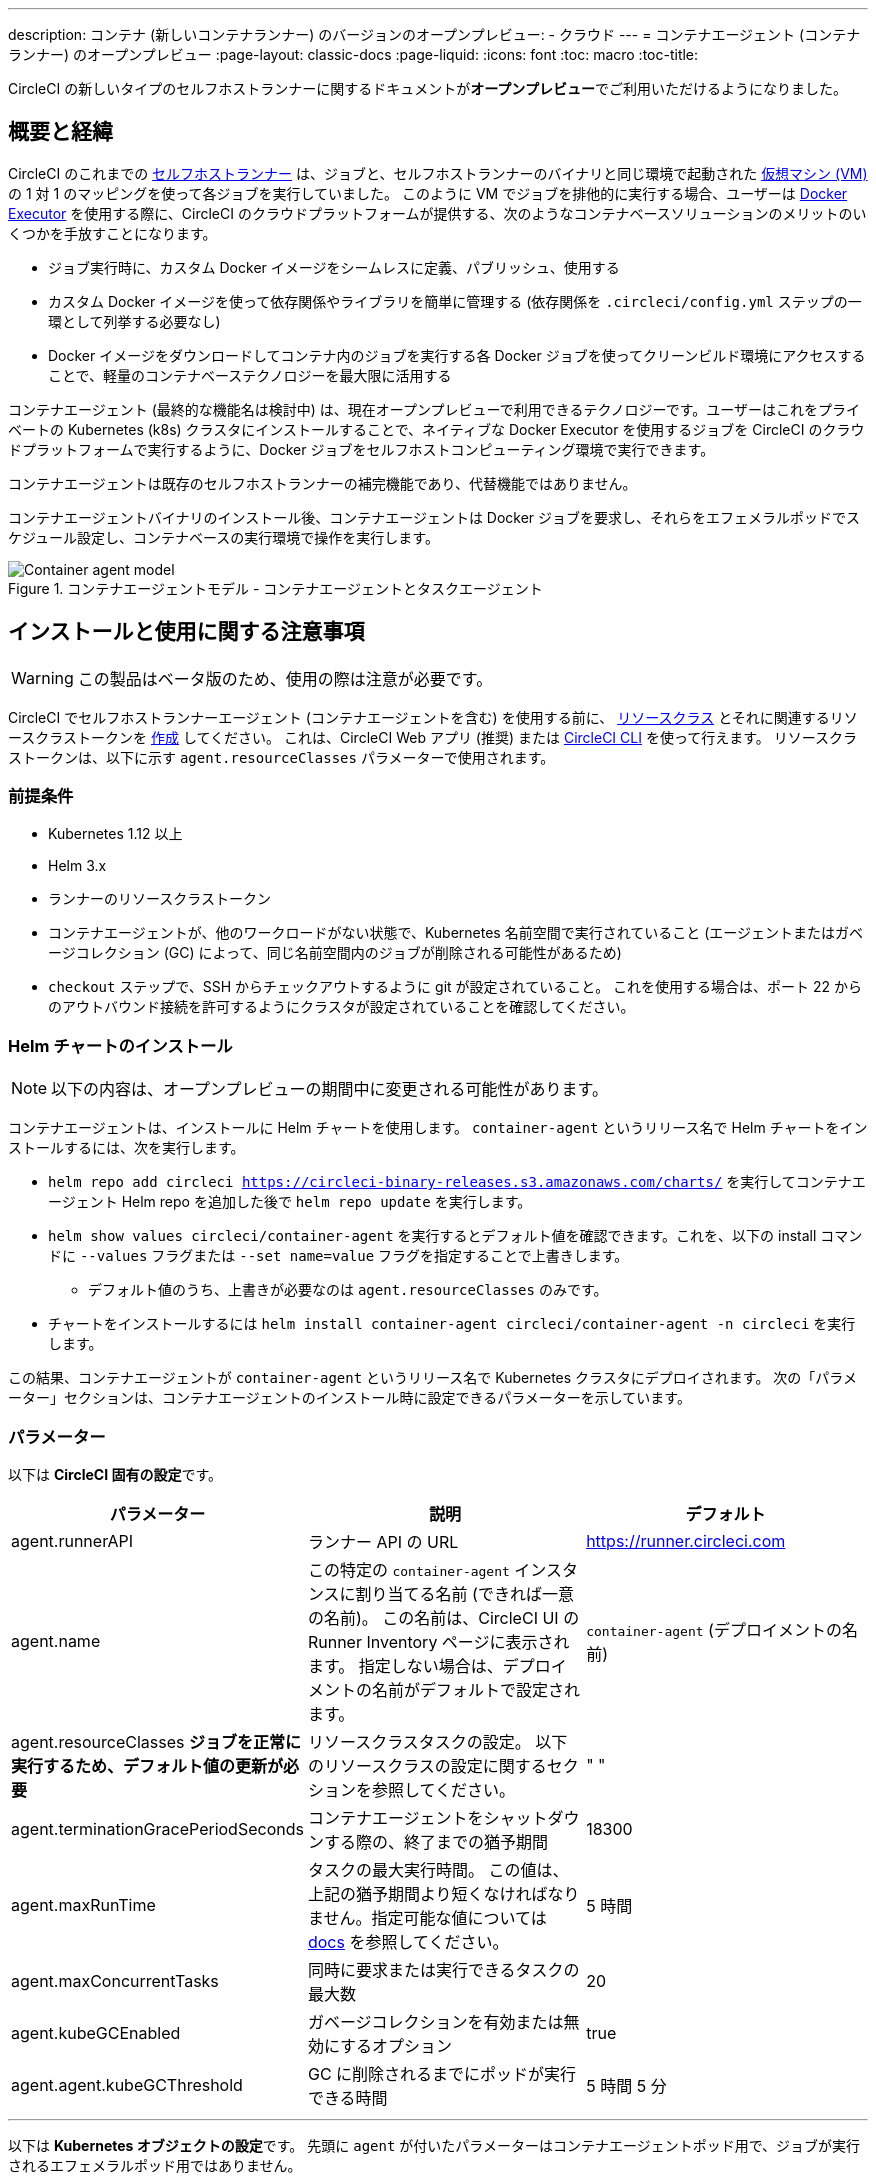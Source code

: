 ---

description: コンテナ (新しいコンテナランナー) のバージョンのオープンプレビュー:
- クラウド
---
= コンテナエージェント (コンテナランナー) のオープンプレビュー
:page-layout: classic-docs
:page-liquid:
:icons: font
:toc: macro
:toc-title:

CircleCI の新しいタイプのセルフホストランナーに関するドキュメントが**オープンプレビュー**でご利用いただけるようになりました。

toc::[]

[#introduction-and-motivation]
== 概要と経緯

CircleCI のこれまでの <<runner-overview#,セルフホストランナー>> は、ジョブと、セルフホストランナーのバイナリと同じ環境で起動された <<configuration-reference#machine,仮想マシン (VM)>> の 1 対 1 のマッピングを使って各ジョブを実行していました。 このように VM でジョブを排他的に実行する場合、ユーザーは <<using-docker#,Docker Executor>> を使用する際に、CircleCI のクラウドプラットフォームが提供する、次のようなコンテナベースソリューションのメリットのいくつかを手放すことになります。

* ジョブ実行時に、カスタム Docker イメージをシームレスに定義、パブリッシュ、使用する
* カスタム Docker イメージを使って依存関係やライブラリを簡単に管理する (依存関係を `.circleci/config.yml` ステップの一環として列挙する必要なし)
* Docker イメージをダウンロードしてコンテナ内のジョブを実行する各 Docker ジョブを使ってクリーンビルド環境にアクセスすることで、軽量のコンテナベーステクノロジーを最大限に活用する

コンテナエージェント (最終的な機能名は検討中) は、現在オープンプレビューで利用できるテクノロジーです。ユーザーはこれをプライベートの Kubernetes (k8s) クラスタにインストールすることで、ネイティブな Docker Executor を使用するジョブを CircleCI のクラウドプラットフォームで実行するように、Docker ジョブをセルフホストコンピューティング環境で実行できます。

コンテナエージェントは既存のセルフホストランナーの補完機能であり、代替機能ではありません。

コンテナエージェントバイナリのインストール後、コンテナエージェントは Docker ジョブを要求し、それらをエフェメラルポッドでスケジュール設定し、コンテナベースの実行環境で操作を実行します。

.コンテナエージェントモデル - コンテナエージェントとタスクエージェント
image::container-agent-model.png[Container agent model]

[#install-and-usage-instructions]
== インストールと使用に関する注意事項

WARNING: この製品はベータ版のため、使用の際は注意が必要です。

CircleCI でセルフホストランナーエージェント (コンテナエージェントを含む) を使用する前に、 <<runner-concepts#namespaces-and-resource-classes,リソースクラス>> とそれに関連するリソースクラストークンを <<runner-installation#circleci-web-app-installation,作成>> してください。 これは、CircleCI Web アプリ (推奨) または <<runner-installation-cli#,CircleCI CLI>> を使って行えます。 リソースクラストークンは、以下に示す `agent.resourceClasses` パラメーターで使用されます。

[#preqrequisites]
=== 前提条件

* Kubernetes 1.12 以上
* Helm 3.x
* ランナーのリソースクラストークン
* コンテナエージェントが、他のワークロードがない状態で、Kubernetes 名前空間で実行されていること (エージェントまたはガベージコレクション (GC) によって、同じ名前空間内のジョブが削除される可能性があるため)
* `checkout` ステップで、SSH からチェックアウトするように git が設定されていること。 これを使用する場合は、ポート 22 からのアウトバウンド接続を許可するようにクラスタが設定されていることを確認してください。

[#installing-the-helm-chart]
=== Helm チャートのインストール

NOTE: 以下の内容は、オープンプレビューの期間中に変更される可能性があります。

コンテナエージェントは、インストールに Helm チャートを使用します。 `container-agent` というリリース名で Helm チャートをインストールするには、次を実行します。

* `helm repo add circleci https://circleci-binary-releases.s3.amazonaws.com/charts/` を実行してコンテナエージェント Helm repo を追加した後で `helm repo update` を実行します。
* `helm show values circleci/container-agent` を実行するとデフォルト値を確認できます。これを、以下の install コマンドに `--values` フラグまたは `--set name=value` フラグを指定することで上書きします。
** デフォルト値のうち、上書きが必要なのは `agent.resourceClasses` のみです。
* チャートをインストールするには `helm install container-agent circleci/container-agent -n circleci` を実行します。

この結果、コンテナエージェントが `container-agent` というリリース名で Kubernetes クラスタにデプロイされます。 次の「パラメーター」セクションは、コンテナエージェントのインストール時に設定できるパラメーターを示しています。

[#parameters]
=== パラメーター

以下は **CircleCI 固有の設定**です。

[.table.table-striped]
[cols=3*, options="header", stripes=even]
|===
|パラメーター
|説明
|デフォルト

|agent.runnerAPI
|ランナー API の URL
|https://runner.circleci.com

|agent.name
|この特定の `container-agent` インスタンスに割り当てる名前 (できれば一意の名前)。 この名前は、CircleCI UI の Runner Inventory ページに表示されます。 指定しない場合は、デプロイメントの名前がデフォルトで設定されます。
|`container-agent` (デプロイメントの名前)

|agent.resourceClasses *ジョブを正常に実行するため、デフォルト値の更新が必要*
|リソースクラスタスクの設定。 以下のリソースクラスの設定に関するセクションを参照してください。
|" "

|agent.terminationGracePeriodSeconds
|コンテナエージェントをシャットダウンする際の、終了までの猶予期間
|18300

|agent.maxRunTime
|タスクの最大実行時間。 この値は、上記の猶予期間より短くなければなりません。指定可能な値については <<runner-config-reference/#runner-max_run_time#, docs>> を参照してください。
|5 時間

|agent.maxConcurrentTasks
|同時に要求または実行できるタスクの最大数
|20

|agent.kubeGCEnabled
|ガベージコレクションを有効または無効にするオプション
|true

|agent.agent.kubeGCThreshold
|GC に削除されるまでにポッドが実行できる時間
|5 時間 5 分
|===

---

以下は **Kubernetes オブジェクトの設定**です。 先頭に `agent` が付いたパラメーターはコンテナエージェントポッド用で、ジョブが実行されるエフェメラルポッド用ではありません。

[.table.table-striped]
[cols=3*, options="header", stripes=even]
|===
|パラメーター
|説明
|デフォルト

|nameOverride
|チャート名を上書き
|" "

|fullnameOverride
|生成されたフルネームを上書き
|" "

|agent.replicaCount
|デプロイするコンテナエージェントの数。 デフォルト値の 1 のままにすることをお勧めします。
|1

|agent.image.registry
|エージェントイメージのレジストリ
|" "

|agent.image.repository
|エージェントイメージのレポジトリ
|circleci/container-agent

|agent.pullPolicy
|エージェントイメージのプルポリシー
|ifNotPresent

|agent.tag
|エージェントイメージのタグ
|latest

|agent.pullSecrets
|コンテナエージェントポッド用 (タスクを実行するエフェメラルポッド用ではない) の link:https://kubernetes.io/docs/tasks/configure-pod-container/pull-image-private-registry/[シークレットオブジェクト] コンテナのプライベートレジストリの認証情報
|[]

|agent.matchLabels
|エージェントポッドで使用されるマッチラベル
|app: container-agent

|agent.podAnnotations
|エージェントポッドに追加する追加の注釈
|{}

|agent.podSecurityContext
|エージェントポッドに追加するセキュリティコンテキストポリシー
|{}

|agent.containerSecurityContext
|エージェントコンテナに追加するセキュリティコンテキストポリシー
|{}

|agent.resources
|コンテナエージェントポッド用のカスタムリソース仕様
|{}

|agent.nodeSelector
|エージェントポッドの Node Selector
|{}

|agent.tolerations
|エージェントポッドの Node Toleration
|{}

|agent.tolerations
|エージェントポッドの Node Toleration
|[]

|agent.affinity
|エージェントポッドの Node Affinity
|{}

|serviceAccount.create
|エージェントのカスタムサービスアカウントを作成
|true

|rbac.create
|サービスアカウントの Role と RoleBinding を作成
|
|===

コンテナエージェントには、次に示す Kubernetes の権限が必要です。

* ポッド、ポッド/Exec、ポッド/ログ
** 取得
** 監視
** リスト
** 作成
** 削除
* シークレット
** リスト
** 作成
** 削除

デフォルトでは `Role` 、 `RoleBinding` 、およびサービスアカウントが作成され、コンテナエージェントポッドにアタッチされますが、これらをカスタマイズする場合は上記が最低限の権限です。

コンテナエージェントは、他のワークロードがない状態で、Kubernetes 名前空間で実行されていることを前提としています。 エージェントまたはガベージコレクション (GC) は、同じ名前空間のポッドを削除してしまうことがあります。

[#resource-class-configuration-custom-pod]
=== リソースクラスの設定とカスタムタスクポッドの設定

カスタム設定なしでジョブを実行するには、次の設定をHelm チャートの `values.yaml` に追加します。  `MY_TOKEN` は、ランナーのリソースクラストークンです。

```yaml
resourceClasses:
  namespace/my-rc:
    token: MY_TOKEN
```

<<#running-a-job,Running a job>> に進んで最初のジョブを実行するか、このまま、ポッドへのカスタム設定の適用方法をお読みください。

コンテナエージェントは、複数のリソースクラスからのタスクの要求や実行に同時に対応するほか、特定のリソースクラス用のタスクを実行するために作成した Kubernetes リソースのカスタマイズにも対応します。 設定は、Helm チャート `values.yaml` にあるマップオブジェクトによって提供されます。

各リソースクラスは、次のパラメーターをサポートしています。

- `token`: タスクを要求するために使用される、ランナーのリソースクラストークン (**必須**)
- CircleCI ジョブの実行に使用するポッド用のカスタムの Kubernetes ポッド設定

このポッド設定は、通常の link:https://kubernetes.io/docs/reference/kubernetes-api/workload-resources/pod-v1/#debugging[Kubernetes ポッド] 用のフィールドをすべて取得します。 サービスコンテナが CircleCI ジョブで使用される場合、最初の `container` 仕様が、タスクポッド内のすべてのコンテナに使用されます。 現在、サービスコンテナとメインタスクコンテナで異なるコンテナ設定を使用することはできません。

以下は、タスクが正しく機能し、CircleCI 設定が問題なく動作するように、コンテナエージェントによって上書きされるフィールドです。

- `spec.containers[0].name`
- `spec.containers[0].container.image`
- `spec.containers[0].container.args`
- `spec.containers[0].container.command`
- `spec.containers[0].container.workingDir`
- `spec.restartPolicy`
- `metadata.name`
- `metadata.namespace`

以下は、2 つのリソースクラスを使用した完全版の設定例です。

```yaml
resourceClasses:
  circleci-runner/resourceClass:
    token: TOKEN1
    metadata:
      annotations:
        custom.io: my-annotation
    spec:
      containers:
        - resources:
            limits:
              cpu: 500m
          volumeMounts:
            - name: xyz
              mountPath: /path/to/mount
      securityContext:
        runAsNonRoot: true
      imagePullSecrets:
        - name: my_cred
      volumes:
        - name: xyz
          emptyDir: {}

  circleci-runner/resourceClass2:
    token: TOKEN2
    spec:
      imagePullSecrets:
        - name: "other"
```

[#running-a-job]
=== ジョブの実行

クラスタにコンテナエージェントをインストールしたら、CircleCI Docker ジョブを作成してトリガーし、インストールを検証します。

- `circleci/config.yml` ファイルで、 <<using-docker#,Docker Executor 構文>> を、コンテナエージェントのインストールの `resourceClasses` セクションに含めたリソースクラスと組み合わせて使用します。
- 具体的には、ジョブをルーティングして、クラスタ内のコンテナエージェントを使って実行されるようにするため、コンテナエージェントのジョブ用に作成したリソースクラスを使用するようにリソースクラスのスタンザを更新します。
+
```YAML
resource_class: <namespace>/<name-of-resource-class-created>
```

NOTE: <<building-docker-images#,setup_remote_docker>> を使用する 既存の Docker ジョブは**使わないでください** (詳細は以下の <<#limitations,制限事項>> のセクションを参照)。

設定ファイルを更新したら、ジョブが正常に実行されたかどうかを実際にトリガーして検証し、CircleCI Web アプリを使ってグリーンビルド (成功したビルド) であることを確認します。 一から始める場合は、 <<#sample-configuration-container-agent,FAQ セクション>> にあるサンプル設定を参照してください。

[#garbage-collection]
== ガベージコレクション

コンテナエージェントは、クラスタに残ったままの、 `app.kubernetes.io/managed-by=circleci-container-agent` というラベルが付いたポッドやシークレットを削除するガベージコレクタを備えています。 デフォルトでは、これによって、5 時間 5 分を経過したジョブがすべて削除されます。 この時間は `agent.kubeGCThreshold` パラメーターを使って短くも長くもできます。 ただし、ガベージコレクション (GC) の頻度を下げた場合は、 `agent.maxRunTime` パラメーターの値を GC の頻度より小さくして、タスクの最大実行時間も短くしてください。 そうしないと、実行中のタスクポッドが GC によって削除されてしまう場合があります。

コンテナエージェントは、終了シグナルを送信すると、ドレインして再起動します。 現時点のオープンプレビューでは、コンテナエージェントが、起動に失敗したタスクを自動的に再起動することはありません。 これは、CircleCI Web アプリで行うことができます。

現時点では、コンテナエージェントがクラッシュしても、処理中またはキューで待機中のタスクが適切に扱われることは期待できません。 オープンプレビューの今後の過程で、クラッシュ時の対処方法が追加され、文書化される予定です。

[#cost-and-availability]
== 料金と提供プラン

コンテナエージェントのジョブは <<persist-data#managing-network-and-storage-use,ランナーネットワーク通信>> の対象です。 これは、セルフホストランナーの既存の料金モデルに沿っており、今後は、CircleCI の他のネットワークやストレージの料金設定にも合わせていく予定です。 ご不明な点がありましたら、CircleCI の担当者にお問い合わせください。

セルフホストランナーの link:https://circleci.com/pricing/#comparison-table[同時実行制限] を含む同様のプラン別設定は、コンテナエージェントのオープンプレビューにも適用されます。 最終的な料金設定と提供プランは、製品の販売開始が近づきましたらご案内いたします。

[#limitations]
== 制限事項

コンテナエージェントは現在プレビュー段階であり、ご利用時にはいくつかの制限があります。 ここでは、重要な制限事項のみ取り上げます。 以下の内容は変わる可能性があり、現時点ではサポートされていない機能も今後サポートされる場合があります。

* SSH を使用したジョブの再実行
* 既存のセルフホストランナーに対する既知の<<runner-overview#limitations,制限事項>>は、コンテナエージェントにも引き続き適用されます。
* Docker イメージのビルド:
** 現時点では、コンテナエージェントを使用したコンテナイメージのビルドに対する有益なサポートはありません (例: `setup_remote_docker` )。
** 現在、コンテナエージェントで使用される Docker イメージをビルドする方法として次の 3 つのオプションがあり、いずれも Docker in Docker (DIND) が推奨されます。
1. セルフホストランナー:
**** Docker イメージのビルドのみを目的とした、ランナーのリソースクラスを別途作成します。
**** VM に `machine` ランナーをインストールし、それを、Docker イメージのビルド用に予約しておいたリソースクラスに割り当てます。 VM にも Docker をインストールします。
**** CircleCI 設定で、イメージのビルドジョブを作成します。 `setup_remote_docker` を使用せずに、イメージをビルドするための Docker コマンドを列挙し、前の手順で作成したビルドイメージのリソースクラスを指定します。 イメージのビルドジョブが、ビルドされたイメージを使用するジョブより先に実行されるようにしてください。 イメージのビルドジョブの最終段階で、イメージをプッシュしてからコンテナエージェントを使用してそのイメージをプルし、Docker ジョブを実行します。
1. CircleCI ホステッドコンピューティング:
**** 前述の「Docker イメージのビルド」の箇条書き項目で説明したように、リモート Docker または Linux Machine Executor を使用して、CircleCI ホステッドコンピューティングを使ってイメージのビルドジョブの Docker コマンドを実行します。
**** CircleCI 設定で、イメージのビルドジョブを、そのイメージを使用するジョブより先に実行します。 「イメージのビルド」ジョブの最終段階で、イメージをプッシュしてからコンテナエージェントを使用してそのイメージをプルし、Docker ジョブを実行します。
**** link:https://docs.gitlab.com/ee/ci/docker/using_docker_build.html#use-docker-in-docker[Docker in Docker] は、クラスタに対するセキュリティリスクを招く可能性があるため推奨されません。
1. link:https://podman.io/[Podman]:
**** Podman などのテクノロジーを使って Docker ジョブ内で Docker イメージをビルドすることは可能です。
* コンテナ環境に対するサポートは、現時点では Kubernetes 以外ありません。
* Web アプリでの UI ベースのインストールフローを使用したコンテナエージェントのインストールはサポート対象外です。ただし、コンテナエージェントで使用できる、ランナーのリソースクラスの作成は例外です。
* <<docker-layer-caching#,Docker レイヤーキャッシュ>> は、セルフホストランナーでは機能せず、コンテナエージェントでも機能しません。
* コンテナエージェントとクラウド版 CircleCI では、 <<glossary#primary-container,プライマリコンテナ>> のエントリポイント設定方法が異なります。 クラウドの場合、プライマリコンテナのエントリポイントは `com.circleci.preserve-entrypoint=true LABEL` 指示を使用して保持されていない限り無視されます ( <<custom-images#adding-an-entrypoint#,エントリポイントの追加>> を参照)。 一方、コンテナエージェントには常にシェル (`/bin/sh`) がデフォルト設定されるか、ジョブ設定で指定されたエントリポイントが設定されます (指定されている場合)。
** **注:** エントリポイントは、失敗せずに最後まで実行される必要があります。 失敗した場合、またはビルドの途中で停止した場合は、ビルドも停止します。 ログまたはビルドステータスにアクセスする必要がある場合は、エントリポイントの代わりにバックグラウンドステップを使用します。
* コンテナエージェントは link:https://circleci.com/pricing/server/[CircleCI のサーバー製品] ではまだ動作しません。

[#how-to-receive-technical-help]
== 技術サポートを受けるには

CircleCI の担当者に直接ご連絡いただくか、 link:https://discuss.circleci.com/t/a-more-scalable-container-friendly-self-hosted-runner-container-agent-now-in-open-preview/45094[Discuss の投稿] からお問い合わせください。

[#faqs]
== FAQ

[#what-is-a-CircleCI-task-vs-a-job]
=== CircleCI でのタスクとジョブの違いを教えてください。

タスクは CircleCI での作業の最小単位です。 あるジョブに <<parallelism-faster-jobs#,並列実行>> が 1 つある場合、それは 1 つのタスクと見なされます。 ジョブに並列実行が n 個あり、n が 1 より大きい場合、そのジョブは n 個のタスクを作成して実行します。

[#what-is-a-runner-resource-class]
=== ランナーのリソースクラスとは何ですか。 リソースクラストークンとは何ですか。

リソースクラスは、CircleCI ジョブとそのジョブを処理するために識別されたランナー (またはコンテナエージェント) のタイプを一致させるためのラベルです。 リソースクラスの最初の部分は組織の名前空間です。 たとえば、 `circleci/documentation` などです。

リソースクラスを使用すると、セルフホストランナーのプールを特定して、特定のリソースにジョブを送信するように設定できます。 たとえば、macOS を実行する複数のマシンと Linux を実行する複数のマシンがある場合、ぞれぞれに対して、orgname/macOS と orgname/linux のリソースクラスを作成することができます。 `.circleci/config.yml` のジョブレベルでは、リソースクラスに基づいて、ジョブの送信先となるセルフホストランナーのリソースを関連付けることができます。

リソースクラスを作成するたびに、指定したリソースクラスと関連付けられた *リソースクラストークン* が生成されます。 このトークンは、リソースクラスが有効であることを CircleCI が認証する仕組みです。

[#only-one-resource-class-allowed-per-container-agent-deployment]
=== 1 つのコンテナエージェントのデプロイメントに許可されるリソースクラスは 1 つだけですか。

いいえ。コンテナエージェントのデプロイメントにはリソースクラスをいくつでも使用できます。 ただし、コンテナエージェントでジョブを正常に実行するには、少なくとも 1 つのリソースクラスが必要です。

[#does-container-agent-use-a pull-model]
=== コンテナエージェントで使用されるのは、プッシュベースモデルとプルベースモデルのどちらですか。

コンテナエージェントはプルベースモデルを使用します。

[#does-container-agent-scale-my-kubernetes-cluster]
=== コンテナエージェントを使って、現在使用中の Kubernetes クラスタをスケーリングできますか。

コンテナエージェント自体が単一のレプリカセットの独自デプロイメントであり、スケーリングは今のところ必要ありません。 コンテナエージェントが Kubernetes クラスタ自体をスケーリングすることはありません。 ただし、クラスタ内に利用可能なリソースがあれば、作業をスケジュールします。

このテクノロジーは誕生からまだ日が浅く、コンテナエージェントが問題なくスケジュール設定できる同時実行タスクの最大数についてはテスト中です。

クラスタのスケーリングの目安として <<runner-scaling#,キューの深さに関する API>> の使用をご検討ください。

[#limit-for-the-number-of-concurrent-tasks]
=== コンテナエージェントが扱える同時実行タスクの数に上限はありますか。

コンテナエージェントは、ランナーの最大同時実行数を上限として作業を要求およびスケジュールします。 また、デフォルトでは、コンテナエージェントは最大 20 個のタスクを同時にスケジュールおよび実行できるように設定されています。ご利用のランナーで 20 を上回る同時実行数が許可されている場合は、Helm を使用してこれを別の値に設定することもできます。 前述の <<#parameters,パラメーター>> セクションにある `agent.maxConcurrentTasks` パラメーターを参照してください。

組織でのランナーの同時実行制限は、既存の `machine` セルフホストランナーと共有されます。 組織で使用しているランナーの同時実行制限がわからない場合は、CircleCI の担当者にお問い合わせいただくか、 link:https://support.circleci.com/hc/en-us[サポートチケット] をお送りください。

[#build-docker-images-with-container-agent]
=== リモート Docker または Docker in Docker (DIND) を介してコンテナエージェントで Docker イメージをビルドすることは可能ですか。

現在 `setup_remote_docker` などのコンテナエージェントを使ったコンテナイメージのビルドはサポートされていません。

Docker in Docker は、クラスタに対するセキュリティリスクを招く可能性があるため推奨されません。 現時点では、既存の `machine` セルフホストランナーを使用した専用の VM を使ってワークフローで Docker イメージをビルドするか、CircleCI ホステッドコンピューティングを使用するか、または link:https://podman.io/[Podman] などのテクノロジーを使用することをお勧めします。

[#can-i-use-something-other-than-kubernetes]
=== Kubernetes 以外をコンテナエージェントで使用できますか。

現時点ではできません。 Kubernetes と Helm をご使用いただく必要があります。

[#require-specific-kubernetes-providers]
=== コンテナエージェントでは特定の Kubernetes プロバイダを使用する必要がありますか。

現時点では必要ありません。

=== 既存の Kubernetes ランナーとコンテナエージェントの違いは何ですか。

**既存の Kubernetes ランナー**

既存の Kubernetes ランナーは `launch-agent` (CircleCI の作業のポーリングを担当するコンポーネント) を Kubernetes で実行します。 これは、VM 上で実行しているかのように、同じポッド内で `task-agent` (作業の実行を担当するコンポーネント) を実行します。

`task-agent` は、Kubernetes 上で実行しているかどうかを認識しません。

従来の Kubernetes ランナーは今でも `launch-agent` と `task-agent` を 1 対 1 で使用しています。

**コンテナエージェント**

コンテナエージェントは Kubernetes を認識し、これを使用して `task-agent` のスケジュールを設定します。 これらは別々のポッドで実行され、コンテナエージェントとタスクエージェントは 1 対多の関係で使用されます。

[#need-to-sit-within-the-cluster]
=== Does container agent need to sit within the cluster that it deploys pods to?

As of now, yes.

[#what-platforms-can-you-install-container-agent-on]
=== What platforms can you install container agent on?

As of now, amd64 Linux for both the container agent itself and the pods that execute tasks.

[#emit-messages-from-container-agent]
=== Is there a way to emit messages from container agent to other parts of the Kubernetes cluster via lifecycle hooks?

As of right now, no.

[#how-do-i-uninstall-container-agent]
=== How do I uninstall container agent?

To uninstall the `container-agent` deployment, run:

```bash
$ helm uninstall container-agent
```

The command removes all the Kubernetes objects associated with the chart and deletes the release.

[#replace-the-existing-self-hosted-runner]
=== Does container agent replace the existing self-hosted runner from CircleCI?

No, container agent is meant to complement the existing `machine` self-hosted runner. With container agent and the existing `machine` self-hosted runner, CircleCI users have the flexibility to choose the execution environment they desire (Docker vs. Machine) just like they are afforded on CircleCI’s cloud platform.

[#increase-agent-replicacount]
=== What happens if I increase `agent.ReplicaCount`?

Currently, Kubernetes will attempt to deploy an additional container agent. This is not recommended at this time as this scenario is untested and may not work as expected.

[#how-does-the-agent-maxconcurrenttasks-parameter-work]
=== If there are two container agents deployed to a single Kubernetes cluster, how does the `agent.maxConcurrentTasks` parameter work?

The `agent.maxConcurrentTasks` parameter applies to each agent individually. However, multiple container agent deployments per Kubernetes cluster is not recommended at this time.

[#updates-to-container-agent-functionality]
=== Will there be updates to container agent functionality during open preview?

Yes, the product is in continuous development. Updates to container agent itself should flow to any container agent that is deployed automatically. No action required on the user’s end.

Updates to the Helm chart can be link:https://atlassian.github.io/data-center-helm-charts/userguide/upgrades/HELM_CHART_UPGRADE/[applied] via:

```bash
$ helm repo update
$ helm upgrade container-agent
```

If there is a major change in functionality, CircleCI will update the documentation on this page.

[#security-implications]
=== What are the security considerations for container agent?

Just like the existing self-hosted runner, container agent allows users to run arbitrary code in the infrastructure where container agent is hosted, meaning a bad actor could potentially use it as a method to gain knowledge of internal systems. Ensure you are following all best practices for security to mitigate this risk.

[#sample-configuration-container-agent]
=== What does a full sample configuration look like that uses container agent?

```yaml
version: 2.1

jobs:
  build:
    docker:
      - image: cimg/base:2021.11
    resource_class: <namespace>/<resource-class>
    steps:
      - checkout
      - ...

workflows:
  build-workflow:
    jobs:
      - build
```